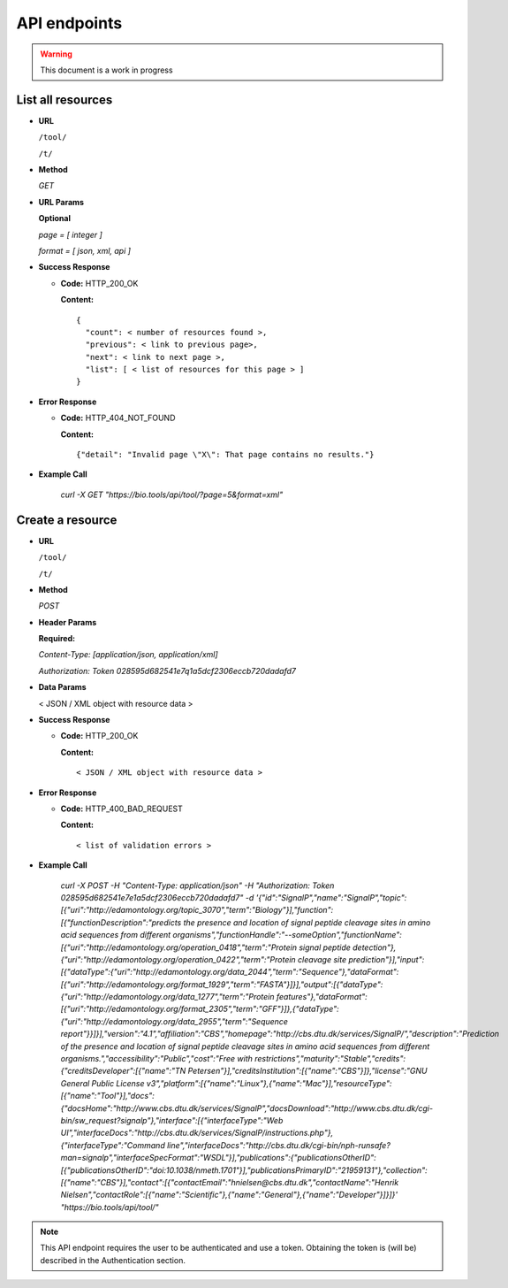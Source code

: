 API endpoints
=============

.. warning:: This document is a work in progress

List all resources
------------------

- **URL**

  ``/tool/``

  ``/t/``

- **Method**

  `GET`

-  **URL Params**

   **Optional**
 
   `page = [ integer ]`

   `format = [ json, xml, api ]`

- **Success Response**

  - **Code:** HTTP_200_OK

    **Content:** 
    ::
      
      {
        "count": < number of resources found >,
        "previous": < link to previous page>,
        "next": < link to next page >,
        "list": [ < list of resources for this page > ]
      }

- **Error Response**

  - **Code:** HTTP_404_NOT_FOUND

    **Content:** ::
      
    {"detail": "Invalid page \"X\": That page contains no results."}

- **Example Call**

    `curl -X GET "https://bio.tools/api/tool/?page=5&format=xml"`


Create a resource
-----------------

- **URL**

  ``/tool/``

  ``/t/``

- **Method**

  `POST`

-  **Header Params**

   **Required:**
 
   `Content-Type: [application/json, application/xml]`

   `Authorization: Token 028595d682541e7q1a5dcf2306eccb720dadafd7`

- **Data Params**

  < JSON / XML object with resource data >


- **Success Response**

  - **Code:** HTTP_200_OK

    **Content:** 
    ::
      
      < JSON / XML object with resource data >

- **Error Response**

  - **Code:** HTTP_400_BAD_REQUEST

    **Content:** ::
    
    < list of validation errors >

- **Example Call**

    `curl -X POST -H "Content-Type: application/json" -H "Authorization: Token 028595d682541e7e1a5dcf2306eccb720dadafd7"  -d '{"id":"SignalP","name":"SignalP","topic":[{"uri":"http://edamontology.org/topic_3070","term":"Biology"}],"function":[{"functionDescription":"predicts the presence and location of signal peptide cleavage sites in amino acid sequences from different organisms","functionHandle":"--someOption","functionName":[{"uri":"http://edamontology.org/operation_0418","term":"Protein signal peptide detection"},{"uri":"http://edamontology.org/operation_0422","term":"Protein cleavage site prediction"}],"input":[{"dataType":{"uri":"http://edamontology.org/data_2044","term":"Sequence"},"dataFormat":[{"uri":"http://edamontology.org/format_1929","term":"FASTA"}]}],"output":[{"dataType":{"uri":"http://edamontology.org/data_1277","term":"Protein features"},"dataFormat":[{"uri":"http://edamontology.org/format_2305","term":"GFF"}]},{"dataType":{"uri":"http://edamontology.org/data_2955","term":"Sequence report"}}]}],"version":"4.1","affiliation":"CBS","homepage":"http://cbs.dtu.dk/services/SignalP/","description":"Prediction of the presence and location of signal peptide cleavage sites in amino acid sequences from different organisms.","accessibility":"Public","cost":"Free with restrictions","maturity":"Stable","credits":{"creditsDeveloper":[{"name":"TN Petersen"}],"creditsInstitution":[{"name":"CBS"}]},"license":"GNU General Public License v3","platform":[{"name":"Linux"},{"name":"Mac"}],"resourceType":[{"name":"Tool"}],"docs":{"docsHome":"http://www.cbs.dtu.dk/services/SignalP","docsDownload":"http://www.cbs.dtu.dk/cgi-bin/sw_request?signalp"},"interface":[{"interfaceType":"Web UI","interfaceDocs":"http://cbs.dtu.dk/services/SignalP/instructions.php"},{"interfaceType":"Command line","interfaceDocs":"http://cbs.dtu.dk/cgi-bin/nph-runsafe?man=signalp","interfaceSpecFormat":"WSDL"}],"publications":{"publicationsOtherID":[{"publicationsOtherID":"doi:10.1038/nmeth.1701"}],"publicationsPrimaryID":"21959131"},"collection":[{"name":"CBS"}],"contact":[{"contactEmail":"hnielsen@cbs.dtu.dk","contactName":"Henrik Nielsen","contactRole":[{"name":"Scientific"},{"name":"General"},{"name":"Developer"}]}]}' "https://bio.tools/api/tool/"`

.. note:: This API endpoint requires the user to be authenticated and use a token. 
          Obtaining the token is (will be) described in the Authentication section.
